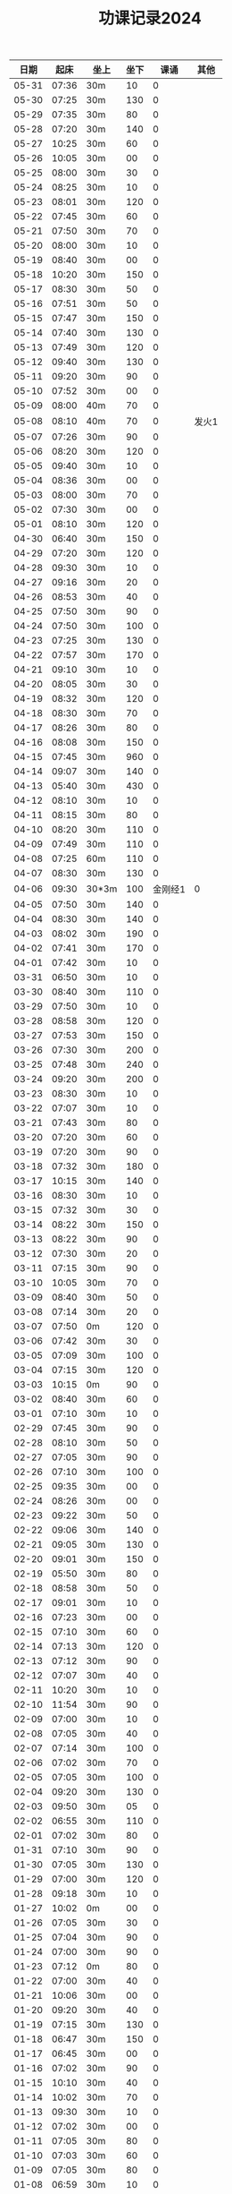 #+TITLE: 功课记录2024
#+STARTUP: hidestars
#+HTML_HEAD: <link rel="stylesheet" type="text/css" href="../worg.css" />
#+OPTIONS: H:7 num:nil toc:t \n:nil ::t |:t ^:nil -:nil f:t *:t <:t
#+LANGUAGE: cn-zh

|  日期 |  起床 | 坐上  | 坐下 |    课诵 | 其他  |
|-------+-------+-------+------+---------+-------|
| 05-31 | 07:36 | 30m   |   10 |       0 |       |
| 05-30 | 07:25 | 30m   |  130 |       0 |       |
| 05-29 | 07:35 | 30m   |   80 |       0 |       |
| 05-28 | 07:20 | 30m   |  140 |       0 |       |
| 05-27 | 10:25 | 30m   |   60 |       0 |       |
| 05-26 | 10:05 | 30m   |   00 |       0 |       |
| 05-25 | 08:00 | 30m   |   30 |       0 |       |
| 05-24 | 08:25 | 30m   |   10 |       0 |       |
| 05-23 | 08:01 | 30m   |  120 |       0 |       |
| 05-22 | 07:45 | 30m   |   60 |       0 |       |
| 05-21 | 07:50 | 30m   |   70 |       0 |       |
| 05-20 | 08:00 | 30m   |   10 |       0 |       |
| 05-19 | 08:40 | 30m   |   00 |       0 |       |
| 05-18 | 10:20 | 30m   |  150 |       0 |       |
| 05-17 | 08:30 | 30m   |   50 |       0 |       |
| 05-16 | 07:51 | 30m   |   50 |       0 |       |
| 05-15 | 07:47 | 30m   |  150 |       0 |       |
| 05-14 | 07:40 | 30m   |  130 |       0 |       |
| 05-13 | 07:49 | 30m   |  120 |       0 |       |
| 05-12 | 09:40 | 30m   |  130 |       0 |       |
| 05-11 | 09:20 | 30m   |   90 |       0 |       |
| 05-10 | 07:52 | 30m   |   00 |       0 |       |
| 05-09 | 08:00 | 40m   |   70 |       0 |       |
| 05-08 | 08:10 | 40m   |   70 |       0 | 发火1 |
| 05-07 | 07:26 | 30m   |   90 |       0 |       |
| 05-06 | 08:20 | 30m   |  120 |       0 |       |
| 05-05 | 09:40 | 30m   |   10 |       0 |       |
| 05-04 | 08:36 | 30m   |   00 |       0 |       |
| 05-03 | 08:00 | 30m   |   70 |       0 |       |
| 05-02 | 07:30 | 30m   |   00 |       0 |       |
| 05-01 | 08:10 | 30m   |  120 |       0 |       |
| 04-30 | 06:40 | 30m   |  150 |       0 |       |
| 04-29 | 07:20 | 30m   |  120 |       0 |       |
| 04-28 | 09:30 | 30m   |   10 |       0 |       |
| 04-27 | 09:16 | 30m   |   20 |       0 |       |
| 04-26 | 08:53 | 30m   |   40 |       0 |       |
| 04-25 | 07:50 | 30m   |   90 |       0 |       |
| 04-24 | 07:50 | 30m   |  100 |       0 |       |
| 04-23 | 07:25 | 30m   |  130 |       0 |       |
| 04-22 | 07:57 | 30m   |  170 |       0 |       |
| 04-21 | 09:10 | 30m   |   10 |       0 |       |
| 04-20 | 08:05 | 30m   |   30 |       0 |       |
| 04-19 | 08:32 | 30m   |  120 |       0 |       |
| 04-18 | 08:30 | 30m   |   70 |       0 |       |
| 04-17 | 08:26 | 30m   |   80 |       0 |       |
| 04-16 | 08:08 | 30m   |  150 |       0 |       |
| 04-15 | 07:45 | 30m   |  960 |       0 |       |
| 04-14 | 09:07 | 30m   |  140 |       0 |       |
| 04-13 | 05:40 | 30m   |  430 |       0 |       |
| 04-12 | 08:10 | 30m   |   10 |       0 |       |
| 04-11 | 08:15 | 30m   |   80 |       0 |       |
| 04-10 | 08:20 | 30m   |  110 |       0 |       |
| 04-09 | 07:49 | 30m   |  110 |       0 |       |
| 04-08 | 07:25 | 60m   |  110 |       0 |       |
| 04-07 | 08:30 | 30m   |  130 |       0 |       |
| 04-06 | 09:30 | 30*3m |  100 | 金刚经1 | 0     |
| 04-05 | 07:50 | 30m   |  140 |       0 |       |
| 04-04 | 08:30 | 30m   |  140 |       0 |       |
| 04-03 | 08:02 | 30m   |  190 |       0 |       |
| 04-02 | 07:41 | 30m   |  170 |       0 |       |
| 04-01 | 07:42 | 30m   |   10 |       0 |       |
| 03-31 | 06:50 | 30m   |   10 |       0 |       |
| 03-30 | 08:40 | 30m   |  110 |       0 |       |
| 03-29 | 07:50 | 30m   |   10 |       0 |       |
| 03-28 | 08:58 | 30m   |  120 |       0 |       |
| 03-27 | 07:53 | 30m   |  150 |       0 |       |
| 03-26 | 07:30 | 30m   |  200 |       0 |       |
| 03-25 | 07:48 | 30m   |  240 |       0 |       |
| 03-24 | 09:20 | 30m   |  200 |       0 |       |
| 03-23 | 08:30 | 30m   |   10 |       0 |       |
| 03-22 | 07:07 | 30m   |   10 |       0 |       |
| 03-21 | 07:43 | 30m   |   80 |       0 |       |
| 03-20 | 07:20 | 30m   |   60 |       0 |       |
| 03-19 | 07:20 | 30m   |   90 |       0 |       |
| 03-18 | 07:32 | 30m   |  180 |       0 |       |
| 03-17 | 10:15 | 30m   |  140 |       0 |       |
| 03-16 | 08:30 | 30m   |   10 |       0 |       |
| 03-15 | 07:32 | 30m   |   30 |       0 |       |
| 03-14 | 08:22 | 30m   |  150 |       0 |       |
| 03-13 | 08:22 | 30m   |   90 |       0 |       |
| 03-12 | 07:30 | 30m   |   20 |       0 |       |
| 03-11 | 07:15 | 30m   |   90 |       0 |       |
| 03-10 | 10:05 | 30m   |   70 |       0 |       |
| 03-09 | 08:40 | 30m   |   50 |       0 |       |
| 03-08 | 07:14 | 30m   |   20 |       0 |       |
| 03-07 | 07:50 | 0m    |  120 |       0 |       |
| 03-06 | 07:42 | 30m   |   30 |       0 |       |
| 03-05 | 07:09 | 30m   |  100 |       0 |       |
| 03-04 | 07:15 | 30m   |  120 |       0 |       |
| 03-03 | 10:15 | 0m    |   90 |       0 |       |
| 03-02 | 08:40 | 30m   |   60 |       0 |       |
| 03-01 | 07:10 | 30m   |   10 |       0 |       |
| 02-29 | 07:45 | 30m   |   90 |       0 |       |
| 02-28 | 08:10 | 30m   |   50 |       0 |       |
| 02-27 | 07:05 | 30m   |   90 |       0 |       |
| 02-26 | 07:10 | 30m   |  100 |       0 |       |
| 02-25 | 09:35 | 30m   |   00 |       0 |       |
| 02-24 | 08:26 | 30m   |   00 |       0 |       |
| 02-23 | 09:22 | 30m   |   50 |       0 |       |
| 02-22 | 09:06 | 30m   |  140 |       0 |       |
| 02-21 | 09:05 | 30m   |  130 |       0 |       |
| 02-20 | 09:01 | 30m   |  150 |       0 |       |
| 02-19 | 05:50 | 30m   |   80 |       0 |       |
| 02-18 | 08:58 | 30m   |   50 |       0 |       |
| 02-17 | 09:01 | 30m   |   10 |       0 |       |
| 02-16 | 07:23 | 30m   |   00 |       0 |       |
| 02-15 | 07:10 | 30m   |   60 |       0 |       |
| 02-14 | 07:13 | 30m   |  120 |       0 |       |
| 02-13 | 07:12 | 30m   |   90 |       0 |       |
| 02-12 | 07:07 | 30m   |   40 |       0 |       |
| 02-11 | 10:20 | 30m   |   10 |       0 |       |
| 02-10 | 11:54 | 30m   |   90 |       0 |       |
| 02-09 | 07:00 | 30m   |   10 |       0 |       |
| 02-08 | 07:05 | 30m   |   40 |       0 |       |
| 02-07 | 07:14 | 30m   |  100 |       0 |       |
| 02-06 | 07:02 | 30m   |   70 |       0 |       |
| 02-05 | 07:05 | 30m   |  100 |       0 |       |
| 02-04 | 09:20 | 30m   |  130 |       0 |       |
| 02-03 | 09:50 | 30m   |   05 |       0 |       |
| 02-02 | 06:55 | 30m   |  110 |       0 |       |
| 02-01 | 07:02 | 30m   |   80 |       0 |       |
| 01-31 | 07:10 | 30m   |   90 |       0 |       |
| 01-30 | 07:05 | 30m   |  130 |       0 |       |
| 01-29 | 07:00 | 30m   |  120 |       0 |       |
| 01-28 | 09:18 | 30m   |   10 |       0 |       |
| 01-27 | 10:02 | 0m    |   00 |       0 |       |
| 01-26 | 07:05 | 30m   |   30 |       0 |       |
| 01-25 | 07:04 | 30m   |   90 |       0 |       |
| 01-24 | 07:00 | 30m   |   90 |       0 |       |
| 01-23 | 07:12 | 0m    |   80 |       0 |       |
| 01-22 | 07:00 | 30m   |   40 |       0 |       |
| 01-21 | 10:06 | 30m   |   00 |       0 |       |
| 01-20 | 09:20 | 30m   |   40 |       0 |       |
| 01-19 | 07:15 | 30m   |  130 |       0 |       |
| 01-18 | 06:47 | 30m   |  150 |       0 |       |
| 01-17 | 06:45 | 30m   |   00 |       0 |       |
| 01-16 | 07:02 | 30m   |   90 |       0 |       |
| 01-15 | 10:10 | 30m   |   40 |       0 |       |
| 01-14 | 10:02 | 30m   |   70 |       0 |       |
| 01-13 | 09:30 | 30m   |   10 |       0 |       |
| 01-12 | 07:02 | 30m   |   00 |       0 |       |
| 01-11 | 07:05 | 30m   |   80 |       0 |       |
| 01-10 | 07:03 | 30m   |   60 |       0 |       |
| 01-09 | 07:05 | 30m   |   80 |       0 |       |
| 01-08 | 06:59 | 30m   |   10 |       0 |       |
| 01-07 | 06:59 | 30m   |   30 |       0 |       |
| 01-06 | 11:11 | 30m   |   30 |       0 |       |
| 01-05 | 10:10 | 30m   |   10 |       0 |       |
| 01-04 | 07:00 | 30m   |   10 |       0 |       |
| 01-03 | 06:58 | 30m   |   90 |       0 |       |
| 01-02 | 07:03 | 30m   |   70 |       0 |       |
| 01-01 | 11:03 | 30m   |   40 |       0 |       |
